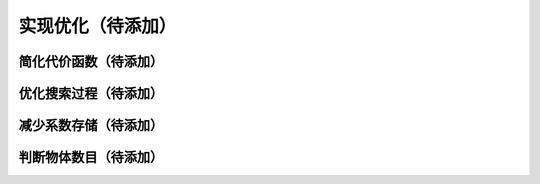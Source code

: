 .. .............................................................................
..
.. Filename       : 主页.rst
.. Author         : Huang Leilei
.. Created        : 2020-05-23
.. Description    : 主页
..
.. .............................................................................

==================
实现优化（待添加）
==================

----------------------
简化代价函数（待添加）
----------------------

----------------------
优化搜索过程（待添加）
----------------------

----------------------
减少系数存储（待添加）
----------------------

----------------------
判断物体数目（待添加）
----------------------
